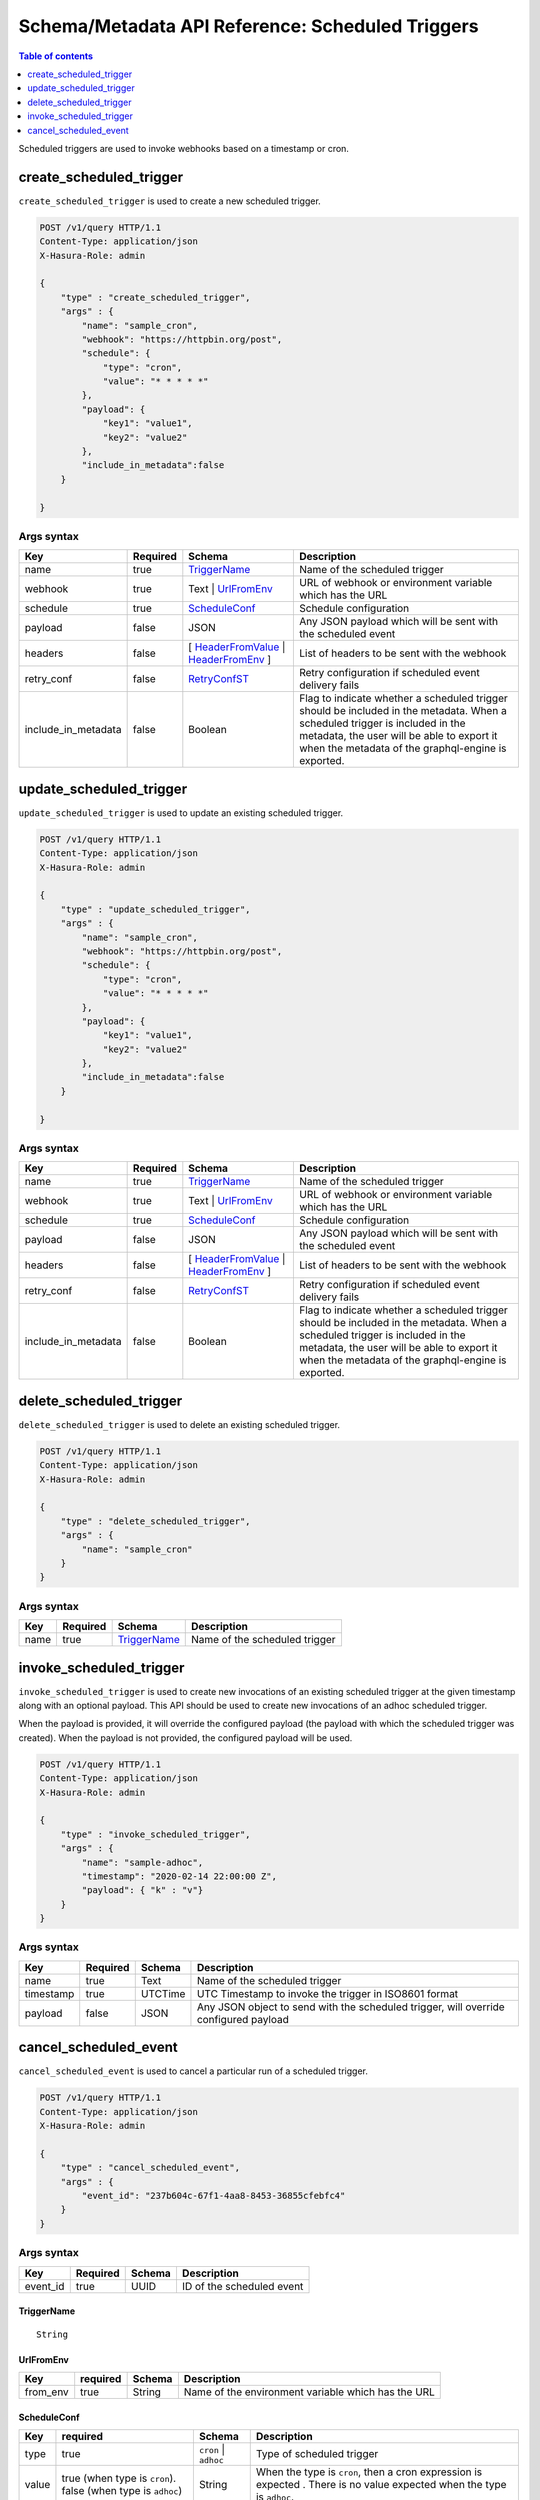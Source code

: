 .. meta::
   :description: Manage scheduled triggers with the Hasura schema/metadata API
   :keywords: hasura, docs, schema/metadata API, API reference, scheduled trigger

Schema/Metadata API Reference: Scheduled Triggers
=================================================

.. contents:: Table of contents
  :backlinks: none
  :depth: 1
  :local:

Scheduled triggers are used to invoke webhooks based on a timestamp or cron.

.. _create_scheduled_trigger:

create_scheduled_trigger
------------------------

``create_scheduled_trigger`` is used to create a new scheduled trigger.

.. code-block:: http

   POST /v1/query HTTP/1.1
   Content-Type: application/json
   X-Hasura-Role: admin

   {
       "type" : "create_scheduled_trigger",
       "args" : {
           "name": "sample_cron",
           "webhook": "https://httpbin.org/post",
           "schedule": {
               "type": "cron",
               "value": "* * * * *"
           },
           "payload": {
               "key1": "value1",
               "key2": "value2"
           },
           "include_in_metadata":false
       }

   }

.. _create_scheduled_trigger_syntax:

Args syntax
^^^^^^^^^^^

.. list-table::
   :header-rows: 1

   * - Key
     - Required
     - Schema
     - Description
   * - name
     - true
     - TriggerName_
     - Name of the scheduled trigger
   * - webhook
     - true
     - Text | UrlFromEnv_
     - URL of webhook or environment variable which has the URL
   * - schedule
     - true
     - ScheduleConf_
     - Schedule configuration
   * - payload
     - false
     - JSON
     - Any JSON payload which will be sent with the scheduled event
   * - headers
     - false
     - [ HeaderFromValue_ | HeaderFromEnv_ ]
     - List of headers to be sent with the webhook
   * - retry_conf
     - false
     - RetryConfST_
     - Retry configuration if scheduled event delivery fails
   * - include_in_metadata
     - false
     - Boolean
     - Flag to indicate whether a scheduled trigger should be included in the metadata. When a scheduled trigger is included in the metadata, the user will be able to export it when the metadata of the graphql-engine is
       exported.

.. _update_scheduled_trigger:

update_scheduled_trigger
------------------------

``update_scheduled_trigger`` is used to update an existing scheduled trigger.

.. code-block:: http

   POST /v1/query HTTP/1.1
   Content-Type: application/json
   X-Hasura-Role: admin

   {
       "type" : "update_scheduled_trigger",
       "args" : {
           "name": "sample_cron",
           "webhook": "https://httpbin.org/post",
           "schedule": {
               "type": "cron",
               "value": "* * * * *"
           },
           "payload": {
               "key1": "value1",
               "key2": "value2"
           },
           "include_in_metadata":false
       }

   }

.. _update_scheduled_trigger_syntax:

Args syntax
^^^^^^^^^^^

.. list-table::
   :header-rows: 1

   * - Key
     - Required
     - Schema
     - Description
   * - name
     - true
     - TriggerName_
     - Name of the scheduled trigger
   * - webhook
     - true
     - Text | UrlFromEnv_
     - URL of webhook or environment variable which has the URL
   * - schedule
     - true
     - ScheduleConf_
     - Schedule configuration
   * - payload
     - false
     - JSON
     - Any JSON payload which will be sent with the scheduled event
   * - headers
     - false
     - [ HeaderFromValue_ | HeaderFromEnv_ ]
     - List of headers to be sent with the webhook
   * - retry_conf
     - false
     - RetryConfST_
     - Retry configuration if scheduled event delivery fails
   * - include_in_metadata
     - false
     - Boolean
     - Flag to indicate whether a scheduled trigger should be included in the metadata. When a scheduled trigger is included in the metadata, the user will be able to export it when the metadata of the graphql-engine is
       exported.

.. _delete_scheduled_trigger:

delete_scheduled_trigger
------------------------

``delete_scheduled_trigger`` is used to delete an existing scheduled trigger.

.. code-block:: http

   POST /v1/query HTTP/1.1
   Content-Type: application/json
   X-Hasura-Role: admin

   {
       "type" : "delete_scheduled_trigger",
       "args" : {
           "name": "sample_cron"
       }
   }

.. _delete_scheduled_trigger_syntax:

Args syntax
^^^^^^^^^^^

.. list-table::
   :header-rows: 1

   * - Key
     - Required
     - Schema
     - Description
   * - name
     - true
     - TriggerName_
     - Name of the scheduled trigger

.. _invoke_scheduled_trigger:

invoke_scheduled_trigger
----------------------

``invoke_scheduled_trigger`` is used to create new invocations of an existing scheduled trigger
at the given timestamp along with an optional payload. This API should be used to create new
invocations of an adhoc scheduled trigger.

When the payload is provided, it will
override the configured payload (the payload with which the scheduled trigger was created).
When the payload is not provided, the configured payload will be used.

.. code-block:: http

   POST /v1/query HTTP/1.1
   Content-Type: application/json
   X-Hasura-Role: admin

   {
       "type" : "invoke_scheduled_trigger",
       "args" : {
           "name": "sample-adhoc",
           "timestamp": "2020-02-14 22:00:00 Z",
           "payload": { "k" : "v"}
       }
   }

.. _invoke_scheduled_trigger_syntax:

Args syntax
^^^^^^^^^^^

.. list-table::
   :header-rows: 1

   * - Key
     - Required
     - Schema
     - Description
   * - name
     - true
     - Text
     - Name of the scheduled trigger
   * - timestamp
     - true
     - UTCTime
     - UTC Timestamp to invoke the trigger in ISO8601 format
   * - payload
     - false
     - JSON
     - Any JSON object to send with the scheduled trigger, will override configured payload

.. _cancel_scheduled_event:

cancel_scheduled_event
----------------------

``cancel_scheduled_event`` is used to cancel a particular run of a scheduled trigger.

.. code-block:: http

   POST /v1/query HTTP/1.1
   Content-Type: application/json
   X-Hasura-Role: admin

   {
       "type" : "cancel_scheduled_event",
       "args" : {
           "event_id": "237b604c-67f1-4aa8-8453-36855cfebfc4"
       }
   }

.. _cancel_scheduled_event_syntax:

Args syntax
^^^^^^^^^^^

.. list-table::
   :header-rows: 1

   * - Key
     - Required
     - Schema
     - Description
   * - event_id
     - true
     - UUID
     - ID of the scheduled event

.. _TriggerName:

TriggerName
&&&&&&&&&&&

.. parsed-literal::

  String

.. _UrlFromEnv:

UrlFromEnv
&&&&&&&&&&

.. list-table::
   :header-rows: 1

   * - Key
     - required
     - Schema
     - Description
   * - from_env
     - true
     - String
     - Name of the environment variable which has the URL

.. _ScheduleConf:

ScheduleConf
&&&&&&&&&&&&

.. list-table::
   :header-rows: 1

   * - Key
     - required
     - Schema
     - Description
   * - type
     - true
     - ``cron`` | ``adhoc``
     - Type of scheduled trigger
   * - value
     - true (when type is ``cron``).
       false (when type is ``adhoc``)
     - String
     - When the type is ``cron``, then a cron expression is expected
       . There is no value expected when the type is ``adhoc``.


.. _HeaderFromValue:

HeaderFromValue
&&&&&&&&&&&&&&&

.. list-table::
   :header-rows: 1

   * - Key
     - required
     - Schema
     - Description
   * - name
     - true
     - String
     - Name of the header
   * - value
     - true
     - String
     - Value of the header

.. _HeaderFromEnv:

HeaderFromEnv
&&&&&&&&&&&&&

.. list-table::
   :header-rows: 1

   * - Key
     - required
     - Schema
     - Description
   * - name
     - true
     - String
     - Name of the header
   * - value_from_env
     - true
     - String
     - Name of the environment variable which holds the value of the header

.. _RetryConfST:

RetryConfST
&&&&&&&&&&&

.. list-table::
   :header-rows: 1

   * - Key
     - required
     - Schema
     - Description
   * - num_retries
     - false
     - Integer
     - Number of times to retry delivery. Default: 0
   * - retry_interval_seconds
     - false
     - Integer
     - Number of seconds to wait between each retry. Default: 10
   * - timeout_seconds
     - false
     - Integer
     - Number of seconds to wait for response before timing out. Default: 60
   * - tolerance_seconds
     - false
     - Integer
     - Number of seconds between scheduled time and actual delivery time that is acceptable. If the time difference is more than this, then the event is dropped. Default: 21600 (6 hours)
